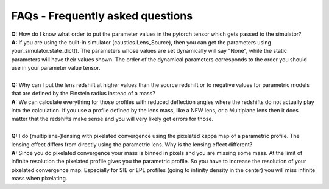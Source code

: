 FAQs - Frequently asked questions
=================================
| **Q:** How do I know what order to put the parameter values in the pytorch tensor which gets passed to the simulator?
| **A:** If you are using the built-in simulator (caustics.Lens_Source), then you can get the parameters using your_simulator.state_dict(). The parameters whose values are set dynamically will say "None", while the static parameters will have their values shown. The order of the dynamical parameters corresponds to the order you should use in your parameter value tensor.
|
| **Q:** Why can I put the lens redshift at higher values than the source redshift or to negative values for parametric models that are defined by the Einstein radius instead of a mass?
| **A:** We can calculate everything for those profiles with reduced deflection angles where the redshifts do not actually play into the calculation. If you use a profile defined by the lens mass, like a NFW lens, or a Multiplane lens then it does matter that the redshifts make sense and you will very likely get errors for those.
|
| **Q:** I do (multiplane-)lensing with pixelated convergence using the pixelated kappa map of a parametric profile. The lensing effect differs from directly using the parametric lens. Why is the lensing effect different?
| **A:** Since you do pixelated convergence your mass is binned in pixels and you are missing some mass. At the limit of infinite resolution the pixelated profile gives you the parametric profile. So you have to increase the resolution of your pixelated convergence map. Especially for SIE or EPL profiles (going to infinity density in the center) you will miss infinite mass when pixelating.
